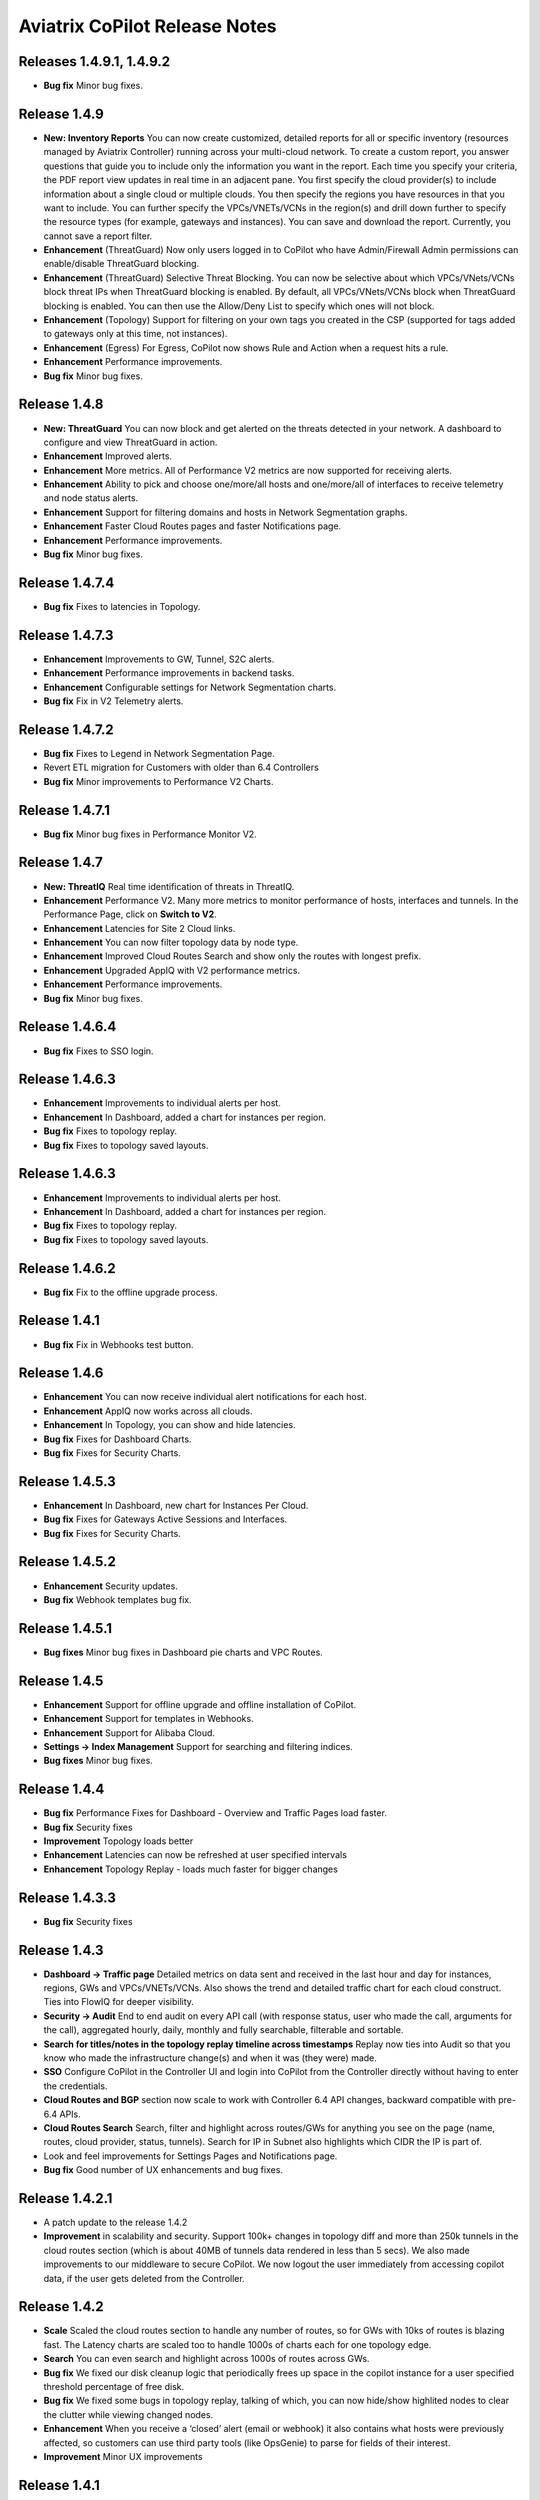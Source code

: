 .. meta::
  :description: Aviatrix CoPilot Release Notes
  :keywords: CoPilot,visibility, monitoring, performance, operations


============================================================
Aviatrix CoPilot Release Notes
============================================================

Releases 1.4.9.1, 1.4.9.2
-------------------------
- **Bug fix** Minor bug fixes.

Release 1.4.9
-----------------
- **New: Inventory Reports** You can now create customized, detailed reports for all or specific inventory (resources managed by Aviatrix Controller) running across your multi-cloud network.  To create a custom report, you answer questions that guide you to include only the information you want in the report. Each time you specify your criteria, the PDF report view updates in real time in an adjacent pane. You first specify the cloud provider(s) to include information about a single cloud or multiple clouds. You then specify the regions you have resources in that you want to include. You can further specify the VPCs/VNETs/VCNs in the region(s) and drill down further to specify the resource types (for example, gateways and instances). You can save and download the report. Currently, you cannot save a report filter.
- **Enhancement** (ThreatGuard) Now only users logged in to CoPilot who have Admin/Firewall Admin permissions can enable/disable ThreatGuard blocking.
- **Enhancement** (ThreatGuard) Selective Threat Blocking. You can now be selective about which VPCs/VNets/VCNs block threat IPs when ThreatGuard blocking is enabled. By default, all VPCs/VNets/VCNs block when ThreatGuard blocking is enabled. You can then use the Allow/Deny List to specify which ones will not block.
- **Enhancement** (Topology) Support for filtering on your own tags you created in the CSP (supported for tags added to gateways only at this time, not instances).
- **Enhancement** (Egress) For Egress, CoPilot now shows Rule and Action when a request hits a rule.
- **Enhancement** Performance improvements.
- **Bug fix** Minor bug fixes.

Release 1.4.8
-----------------
- **New: ThreatGuard** You can now block and get alerted on the threats detected in your network. A dashboard to configure and view ThreatGuard in action.
- **Enhancement** Improved alerts.
- **Enhancement** More metrics. All of Performance V2 metrics are now supported for receiving alerts.
- **Enhancement** Ability to pick and choose one/more/all hosts and one/more/all of interfaces to receive telemetry and node status alerts.
- **Enhancement** Support for filtering domains and hosts in Network Segmentation graphs.
- **Enhancement** Faster Cloud Routes pages and faster Notifications page.
- **Enhancement** Performance improvements.
- **Bug fix** Minor bug fixes.

Release 1.4.7.4
-----------------
- **Bug fix** Fixes to latencies in Topology.

Release 1.4.7.3
-----------------
- **Enhancement** Improvements to GW, Tunnel, S2C alerts.
- **Enhancement** Performance improvements in backend tasks.
- **Enhancement** Configurable settings for Network Segmentation charts.
- **Bug fix** Fix in V2 Telemetry alerts.


Release 1.4.7.2
-----------------
- **Bug fix** Fixes to Legend in Network Segmentation Page.
- Revert ETL migration for Customers with older than 6.4 Controllers
- **Bug fix** Minor improvements to Performance V2 Charts.


Release 1.4.7.1
-----------------
- **Bug fix** Minor bug fixes in Performance Monitor V2.

Release 1.4.7
-----------------
- **New: ThreatIQ** Real time identification of threats in ThreatIQ.
- **Enhancement** Performance V2. Many more metrics to monitor performance of hosts, interfaces and tunnels. In the Performance Page, click on **Switch to V2**.
- **Enhancement** Latencies for Site 2 Cloud links.
- **Enhancement** You can now filter topology data by node type.
- **Enhancement** Improved Cloud Routes Search and show only the routes with longest prefix.
- **Enhancement** Upgraded AppIQ with V2 performance metrics.
- **Enhancement** Performance improvements.
- **Bug fix** Minor bug fixes.


Release 1.4.6.4
-----------------
- **Bug fix** Fixes to SSO login.


Release 1.4.6.3
-----------------
- **Enhancement** Improvements to individual alerts per host.
- **Enhancement** In Dashboard, added a chart for instances per region.
- **Bug fix** Fixes to topology replay.
- **Bug fix** Fixes to topology saved layouts.


Release 1.4.6.3
-----------------
- **Enhancement** Improvements to individual alerts per host.
- **Enhancement** In Dashboard, added a chart for instances per region.
- **Bug fix** Fixes to topology replay.
- **Bug fix** Fixes to topology saved layouts.


Release 1.4.6.2
-----------------
- **Bug fix** Fix to the offline upgrade process.


Release 1.4.1
-----------------
- **Bug fix** Fix in Webhooks test button.

Release 1.4.6
-----------------
- **Enhancement** You can now receive individual alert notifications for each host.
- **Enhancement** AppIQ now works across all clouds.
- **Enhancement** In Topology, you can show and hide latencies.
- **Bug fix** Fixes for Dashboard Charts.
- **Bug fix** Fixes for Security Charts.

Release 1.4.5.3
-----------------
- **Enhancement** In Dashboard, new chart for Instances Per Cloud.
- **Bug fix** Fixes for Gateways Active Sessions and Interfaces.
- **Bug fix** Fixes for Security Charts.

Release 1.4.5.2
-----------------
- **Enhancement** Security updates.
- **Bug fix** Webhook templates bug fix.


Release 1.4.5.1
-----------------
- **Bug fixes** Minor bug fixes in Dashboard pie charts and VPC Routes.

Release 1.4.5
-----------------
- **Enhancement** Support for offline upgrade and offline installation of CoPilot.
- **Enhancement** Support for templates in Webhooks.
- **Enhancement** Support for Alibaba Cloud.
- **Settings -> Index Management** Support for searching and filtering indices.
- **Bug fixes** Minor bug fixes.


Release 1.4.4
-----------------
- **Bug fix** Performance Fixes for Dashboard - Overview and Traffic Pages load faster.
- **Bug fix** Security fixes
- **Improvement** Topology loads better
- **Enhancement** Latencies can now be refreshed at user specified intervals
- **Enhancement** Topology Replay - loads much faster for bigger changes

Release 1.4.3.3
-----------------
- **Bug fix** Security fixes

Release 1.4.3
-----------------
- **Dashboard -> Traffic page** Detailed metrics on data sent and received in the last hour and day for instances, regions, GWs and VPCs/VNETs/VCNs. Also shows the trend and detailed traffic chart for each cloud construct. Ties into FlowIQ for deeper visibility.
- **Security -> Audit** End to end audit on every API call (with response status, user who made the call, arguments for the call), aggregated hourly, daily, monthly and fully searchable, filterable and sortable.
- **Search for titles/notes in the topology replay timeline across timestamps** Replay now ties into Audit so that you know who made the infrastructure change(s) and when it was (they were) made.
- **SSO** Configure CoPilot in the Controller UI and login into CoPilot from the Controller directly without having to enter the credentials. 
- **Cloud Routes and BGP** section now scale to work with Controller 6.4 API changes, backward compatible with pre-6.4 APIs.
- **Cloud Routes Search** Search, filter and highlight across routes/GWs for anything you see on the page (name, routes, cloud provider, status, tunnels). Search for IP in Subnet also highlights which CIDR the IP is part of.
- Look and feel improvements for Settings Pages and Notifications page.
- **Bug fix** Good number of UX enhancements and bug fixes.


Release 1.4.2.1
-----------------
- A patch update to the release 1.4.2 
- **Improvement** in scalability and security. Support 100k+ changes in topology diff and more than 250k tunnels in the cloud routes section (which is about 40MB of tunnels data rendered in less than 5 secs). We also made improvements to our middleware to secure CoPilot. We now logout the user immediately from accessing copilot data, if the user gets deleted from the Controller.


Release 1.4.2
----------------
- **Scale** Scaled the cloud routes section to handle any number of routes, so for GWs with 10ks of routes is blazing fast. The Latency charts are scaled too to handle 1000s of charts each for one topology edge.
- **Search** You can even search and highlight across 1000s of routes across GWs. 
- **Bug fix** We fixed our disk cleanup logic that periodically frees up space in the copilot instance for a user specified threshold percentage of free disk.
- **Bug fix** We fixed some bugs in topology replay, talking of which, you can now hide/show highlited nodes to clear the clutter while viewing changed nodes.
- **Enhancement** When you receive a ‘closed’ alert (email or webhook) it also contains what hosts were previously affected, so customers can use third party tools (like OpsGenie) to parse for fields of their interest.
- **Improvement** Minor UX improvements 

Release 1.4.1 
-----------------
- **Bug Fixes** 
- **Scale** Large environment support in Latency Monitor and in Replay. 
- **Topology Replay** Ability to now add notes and a tag to a change in replay.

Releases 1.4.0.1, 1.4.0.2
----------------------------

- **Enhancement** Enhanced Topology Replay to add zoom and move to preview timeline
- **Enhancement** Throttle Latency Calls to reduce Controller cpu usage (for large scale env), removed duplicate latency calls for edges
- **Bug fix** Topology Transit View - Single node clusters for VPC, Fix for Spokes with Peering Connections, Connect S2C to regions
- **Bug fix** Dashboard not showing OCI in Geo Map
- **Bug fix** Segments not showing up randomly on Domain Segmentation. Truncate long labels and add tooltip


Release 1.4.0
-------------------

- **CoPilot Theme** New Dark Mode The moon icon in the CoPilot header can be toggled to switch between light mode and dark mode.
- **Topology Replay** Full view of what’s changed in your infrastructure. Instantly see any change (for ex: GWs go up/down, tunnels flap, peerings added) to your topology at any timestamp and manage your changesets.
- **Multi Cloud Network Segmentation** Now in Security tab, Logical view -> you can visualize which spoke (or Site2Cloud instance) can reach which other spokes based on the security domains they are part of. In the physical view -> you can visualize the spokes (or S2C instances) grouped by the transit gateways and their reachability based on the security domains they are attached to.
- **Transit View for Topology** Topology Revamped. Clear the clutter and visualize multi-cloud topology with just the Aviatrix transits connected to regions. Double click to open/close VPC/VNET clusters.
- **Improved FlowIQ Filters** Use “not equal to” in a filter rule to specify negation. Group filter rules using “NOT” to specify negation of all the filter rules together.
- **Interface Stats** Use the Diag button in topology to view interface statistics for a gateway

Releases 1.3.2.1, 1.3.2.2, 1.3.2.3
-----------------------------------

- **Bug fix** Fixes to saved filter groups in FlowIQ
- **Bug fix** Fixes to pie charts in FlowIQ Trends
- **Bug fix** Fixes to top navigation header to always show it
- **Enhancement** Better error checking for dashboard APIs
- **Enhancement** Changes to slider step while defining alerts for Rx, Tx and RxTx metrics

Release 1.3.2
-------------------

- **Enhanced FlowIQ Filters** Now filter FlowIQ results by performing complex queries by doing logical ANDs and ORs between different filters. Filter groups can now be searched and selected in FlowIQ
- **Alerts** Now get alerted when a Site2Cloud tunnel or BGP connection status changes
- **Enhanced Diagnosis in Topology** Test connectivity from a selected gateway to a host IP
- **Session Visibility** Active Sessions for a selected Gateway
- **Enhanced Index Management and Data Retention policies** Now you can better control how long you want to retain data for each of FlowIQ, Performance, FlowIQ, latencies.
- **Multi-Cloud AppIQ Support** AppIQ supports all clouds (FlightPath may not work across all clouds)
- **Performance Monitoring** A much cleaner legend for performance monitoring charts
- **Topology Enhancement** New Truncate/expand labels in topology

Release 1.3.1.2
-------------------

- **Bug fix** to flight path in AppIQ report
- **Enhancement** Change Cluster Labels in Topology to VPC Labels
- **Enhancement** Gov Cloud icons show up in Topology

Release 1.3.1.1
-------------------

 - **Bug fix** Fixes to latency tracker

Release 1.3.1
-------------------

- **Enhancement** Receive email and webhook alerts when a Gateway or Tunnel is down
- **Latencies** View historical latencies and perform search to filter latencies of interest
- **Enhancement** Cleaner topology with truncated labels and latency numbers align along edges
- **Enhancement** Cleaner topology in AppIQ
- **Enhancement** Filter table columns in GW Routes and VPC Routes

Release 1.3.0
-------------------

- **Security** Egress FQDN Dashboard, search and live monitoring
- **Alerts** Webhooks integration for alerts - Use Webhooks to alert on telemetry data

Release 1.2.1.2
-------------------

- **Bug fix** A fix to AppIQ inconsistency in topology instances

Release 1.2.1.1
-------------------

- **Enhancements** Compressed the AppIQ report file size for easier download
- **Bug fix** in BGP routes and AppIQ charts

Release 1.2.1
-------------------
- **AppIQ** generates a comprehensive report of control plane connectivity between any two cloud endpoints connected with Aviatrix Transit Network which includes link status, latency, bandwidth, traffic, and performance monitoring data.

  |appIQ_1| |appIQ_2| |appIQ_3|

- **BGP Info** shows detailed BGP connections information with routes, map and status inside Cloud Routes

  |bgp_1| |bgp_2| |bgp_3|

- **Continuous Latency Monitoring** allows to see the continuous historical latencies data on Topology in Multi-Cloud environment between Transit and Spoke.

  |latency_1| |latency_2|
  
  
- **Performance Improvements** for Cloud Routes and Scheduled Tasks that run behind the scenes.

Release 1.2.0.5
-------------------
- **Topology Enhancement** Search and Filter capability and Customize Topology Layout options
- **Site2Cloud** shows detailed S2C connections information with routes and status inside Cloud Routes
- **Notification** allows to pause alerts and delete old alert notifications
- **Operational Enhancements** auto delete flowIQ and Perfmon indexes to save disk space

Release 1.2.0.3
-------------------
Version 1.2.0.3 requires users to enter valid credentials for the Controller that CoPilot will store as a **Service Account**. This Service Account is needed
so CoPilot can process and send alerts based on configured thresholds. This Service Account can be a read-only account the user created on
the controller. This dialog will only show one time when no service account has been configured.
The Service Account can be changed in **Settings** .

|service_account_modal|


- Notifications
  Ability to configure and receive alerts when CPU Utilization, Free Disk, Free Memory, Rx, Tx, Rx Tx of any host exceeds a user specified threshold
  Add email addresses of recipients in settings -> notifications to receive alerts
  Monitor and manage the lifecycle of alerts from the time they first triggered to the time they are resolved in the notifications page

- CloudRoutes
  Multi cloud GW Routes and VPC/VNET Routes with search functionality

- Topology
  Cluster Latency Click on connections between 2 clusters and start latency monitor for all connections between clusters

- FlowIQ
  Support for CSV export in records page
  Added support for filtering of instances using tags
  Now showing Flow Throughput and Flow Duration data in the records page

- Bug Fixes
  Few Bug fixes and performance improvements to load topology and instances faster

Release 1.1.9
-------------------
- Security Updates

Release 1.1.8
-------------------
- Topology Clustering 
- Enhancements to Perf Mon charts with time period support
- Saving of Filter Groups in Flow IQ

Release 1.1.7.1
-------------------
- Topology Highlight
- Performance Monitoring Charts with multiple hosts
- && and || support for FlowIQ Filters

Release 1.1.6.1
-------------------
- Tagging functionality extended, Tag Manager in Settings Pages, Latency Charts, Filtering in Flow IQ improved

Release 1.1.5.2 
-------------------
- Added support for tagging in Topology 
- Added support for custom SSL certificate import


Release 1.1.4.2 
-------------------
- Addressed the issue with license key validation

Release 1.1.4 (GA)
-------------------

- Enabled license management
- Added support for multi-select
- Added ability to delete indexes
- Added storage auto-delete threshold configuration
- Added diagnostics (ping/traceroute) to topology

.. disqus::

.. |service_account_modal| image:: copilot_releases/service_account_modal.png
.. |appIQ_1| image:: copilot_releases/appIQ_1.png
    :width: 30%
.. |appIQ_2| image:: copilot_releases/appIQ_2.png
    :width: 30%
.. |appIQ_3| image:: copilot_releases/appIQ_3.png
    :width: 30%
.. |bgp_1| image:: copilot_releases/bgp_1.png
    :width: 35%
.. |bgp_2| image:: copilot_releases/bgp_2.png
    :width: 30%
.. |bgp_3| image:: copilot_releases/bgp_3.png
    :width: 30%
.. |latency_1| image:: copilot_releases/latency_1.png
    :width: 40%
.. |latency_2| image:: copilot_releases/latency_2.png
    :width: 40%
